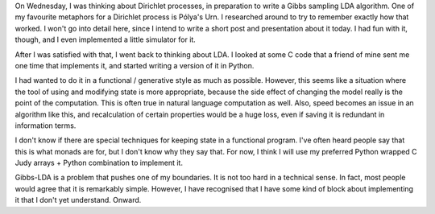 .. title: Hacker School, Wednesday, July 23rd, 2014
.. slug: hacker-school-wednesday-july-23rd-2014
.. date: 2014-07-24 13:11:57 UTC
.. tags: hacker school, checkin
.. link: 
.. description: 
.. type: text

On Wednesday, I was thinking about Dirichlet processes, in preparation to write a Gibbs sampling LDA algorithm.
One of my favourite metaphors for a Dirichlet process is Pólya's Urn.
I researched around to try to remember exactly how that worked.
I won't go into detail here, since I intend to write a short post and presentation about it today.
I had fun with it, though, and I even implemented a little simulator for it.

After I was satisfied with that, I went back to thinking about LDA.
I looked at some C code that a friend of mine sent me one time that implements it,
and started writing a version of it in Python.

I had wanted to do it in a functional / generative style as much as possible.
However, this seems like a situation where the tool of using and modifying state is more appropriate, because the side effect of changing the model really is the point of the computation.
This is often true in natural language computation as well.
Also, speed becomes an issue in an algorithm like this, and recalculation of certain properties would be a huge loss, even if saving it is redundant in information terms.

I don't know if there are special techniques for keeping state in a functional program.
I've often heard people say that this is what monads are for, but I don't know why they say that.
For now, I think I will use my preferred Python wrapped C Judy arrays + Python combination to implement it.

Gibbs-LDA is a problem that pushes one of my boundaries.
It is not too hard in a technical sense.
In fact, most people would agree that it is remarkably simple.
However, I have recognised that I have some kind of block about implementing it that I don't yet understand.
Onward.



